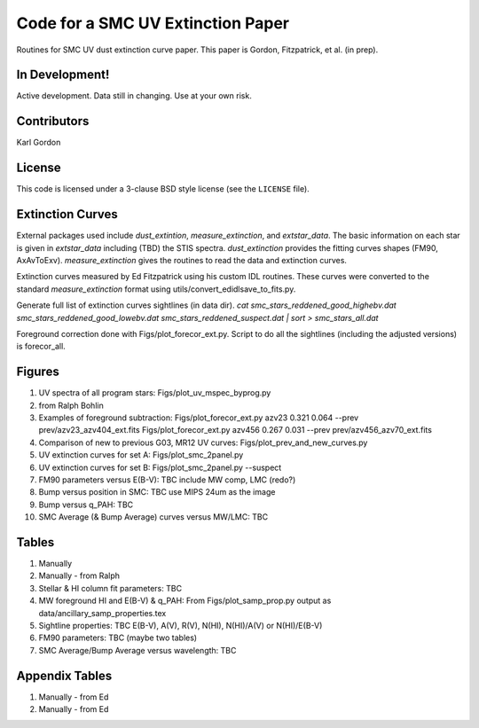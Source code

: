 Code for a SMC UV Extinction Paper
==================================

Routines for SMC UV dust extinction curve paper.
This paper is Gordon, Fitzpatrick, et al. (in prep).

In Development!
---------------

Active development.
Data still in changing.
Use at your own risk.

Contributors
------------
Karl Gordon

License
-------

This code is licensed under a 3-clause BSD style license (see the
``LICENSE`` file).

Extinction Curves
-----------------

External packages used include `dust_extintion`, `measure_extinction`, and
`extstar_data`.  The basic information on each star is given in `extstar_data`
including (TBD) the STIS spectra.  `dust_extinction` provides the
fitting curves shapes (FM90, AxAvToExv).  `measure_extinction` gives the routines
to read the data and extinction curves.

Extinction curves measured by Ed Fitzpatrick using his custom IDL routines.
These curves were converted to the standard `measure_extinction` format using
utils/convert_edidlsave_to_fits.py.

Generate full list of extinction curves sightlines (in data dir).
`cat smc_stars_reddened_good_highebv.dat smc_stars_reddened_good_lowebv.dat smc_stars_reddened_suspect.dat | sort > smc_stars_all.dat`

Foreground correction done with Figs/plot_forecor_ext.py.  Script to do all the
sightlines (including the adjusted versions) is forecor_all.

Figures
-------

1. UV spectra of all program stars: Figs/plot_uv_mspec_byprog.py

2. from Ralph Bohlin

3. Examples of foreground subtraction:
   Figs/plot_forecor_ext.py azv23 0.321  0.064 --prev prev/azv23_azv404_ext.fits
   Figs/plot_forecor_ext.py azv456 0.267  0.031 --prev prev/azv456_azv70_ext.fits

4. Comparison of new to previous G03, MR12 UV curves:
   Figs/plot_prev_and_new_curves.py

5. UV extinction curves for set A: Figs/plot_smc_2panel.py

6. UV extinction curves for set B: Figs/plot_smc_2panel.py --suspect

7. FM90 parameters versus E(B-V): TBC
   include MW comp, LMC (redo?)

8. Bump versus position in SMC: TBC
   use MIPS 24um as the image

9. Bump versus q_PAH: TBC

10. SMC Average (& Bump Average) curves versus MW/LMC: TBC 

Tables
------

1. Manually

2. Manually - from Ralph

3. Stellar & HI column fit parameters: TBC

4. MW foreground HI and E(B-V) & q_PAH: From Figs/plot_samp_prop.py
   output as data/ancillary_samp_properties.tex

5. Sightline properties: TBC
   E(B-V), A(V), R(V), N(HI), N(HI)/A(V) or N(HI)/E(B-V)
   
6. FM90 parameters: TBC
   (maybe two tables) 

7. SMC Average/Bump Average versus wavelength: TBC  

Appendix Tables
---------------

1. Manually - from Ed

2. Manually - from Ed

